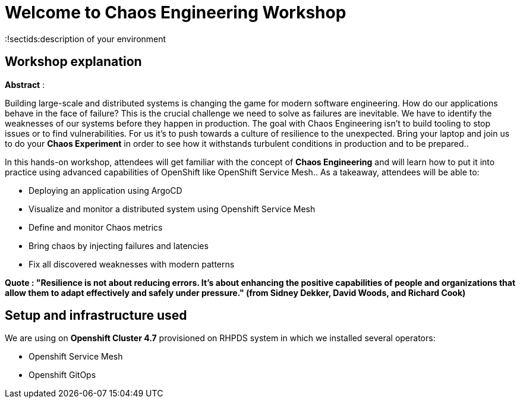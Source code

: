 = Welcome to Chaos Engineering Workshop
:page-layout: home
:markup-in-source: verbatim,attributes,quotes
:!sectids:description of your environment 

== Workshop explanation
**Abstract** :

Building large-scale and distributed systems is changing the game for modern software engineering. How do our applications behave in the face of failure? This is the crucial challenge we need to solve as failures are inevitable. We have to identify the weaknesses of our systems before they happen in production. The goal with Chaos Engineering isn't to build tooling to stop issues or to find vulnerabilities. For us it's to push towards a culture of resilience to the unexpected.
Bring your laptop and join us to do your **Chaos Experiment** in order to see how it withstands turbulent conditions in production and to be prepared.. 

In this hands-on workshop, attendees will get familiar with the concept of **Chaos Engineering** and will learn how to put it into practice using advanced capabilities of OpenShift like OpenShift Service Mesh.. As a takeaway, attendees will be able to:

* Deploying an application using ArgoCD
* Visualize and monitor a distributed system using Openshift Service Mesh
* Define and monitor Chaos metrics
* Bring chaos by injecting failures and latencies
* Fix all discovered weaknesses with modern patterns

**Quote : "Resilience is not about reducing errors. It's about enhancing the positive capabilities of people and organizations that allow them to adapt effectively and safely under pressure." (from Sidney Dekker, David Woods, and Richard Cook)**


== Setup and infrastructure used
We are using on **Openshift Cluster 4.7** provisioned on RHPDS system in which we installed several operators: 

* Openshift Service Mesh
* Openshift GitOps
 
